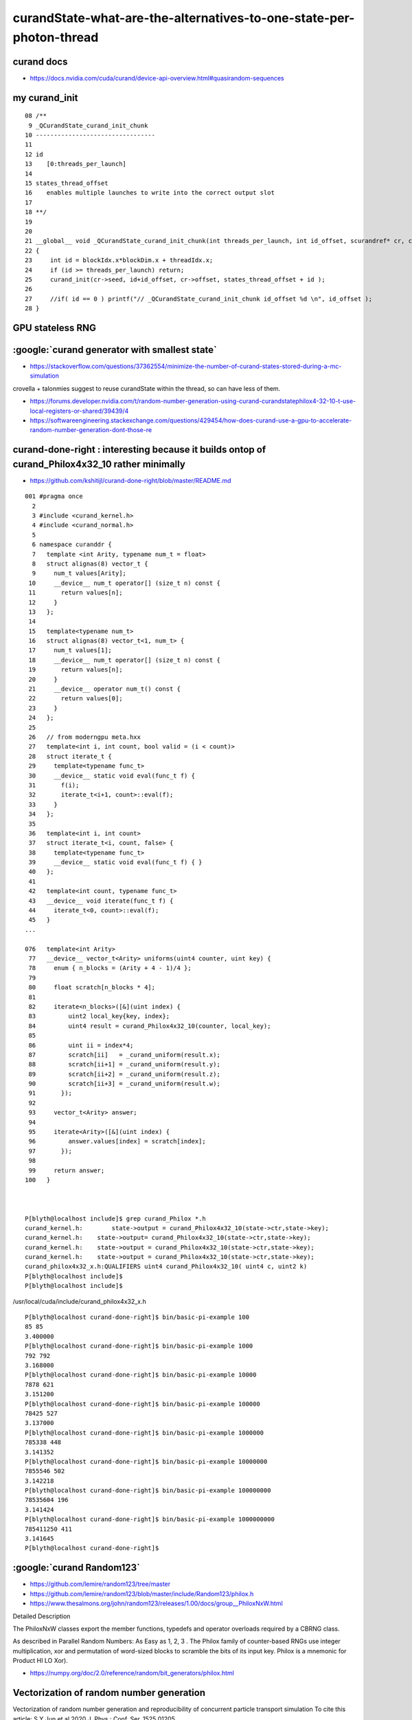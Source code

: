 curandState-what-are-the-alternatives-to-one-state-per-photon-thread
========================================================================


curand docs
----------------

* https://docs.nvidia.com/cuda/curand/device-api-overview.html#quasirandom-sequences


my curand_init
-----------------

::

     08 /**
      9 _QCurandState_curand_init_chunk
     10 ---------------------------------
     11 
     12 id 
     13    [0:threads_per_launch]
     14 
     15 states_thread_offset 
     16    enables multiple launches to write into the correct output slot
     17 
     18 **/
     19 
     20 
     21 __global__ void _QCurandState_curand_init_chunk(int threads_per_launch, int id_offset, scurandref* cr, curandState* states_thread_offset )
     22 {
     23     int id = blockIdx.x*blockDim.x + threadIdx.x;
     24     if (id >= threads_per_launch) return;
     25     curand_init(cr->seed, id+id_offset, cr->offset, states_thread_offset + id );
     26 
     27     //if( id == 0 ) printf("// _QCurandState_curand_init_chunk id_offset %d \n", id_offset ); 
     28 }





GPU stateless RNG
-------------------



:google:`curand generator with smallest state`
-------------------------------------------------

* https://stackoverflow.com/questions/37362554/minimize-the-number-of-curand-states-stored-during-a-mc-simulation

crovella + talonmies suggest to reuse curandState within the thread, so can have less of them.



* https://forums.developer.nvidia.com/t/random-number-generation-using-curand-curandstatephilox4-32-10-t-use-local-registers-or-shared/39439/4



* https://softwareengineering.stackexchange.com/questions/429454/how-does-curand-use-a-gpu-to-accelerate-random-number-generation-dont-those-re


curand-done-right : interesting because it builds ontop of curand_Philox4x32_10 rather minimally
-----------------------------------------------------------------------------------------------------

* https://github.com/kshitijl/curand-done-right/blob/master/README.md


::

    001 #pragma once
      2 
      3 #include <curand_kernel.h>
      4 #include <curand_normal.h>
      5 
      6 namespace curanddr {
      7   template <int Arity, typename num_t = float>
      8   struct alignas(8) vector_t {
      9     num_t values[Arity];
     10     __device__ num_t operator[] (size_t n) const {
     11       return values[n];
     12     }
     13   };
     14 
     15   template<typename num_t>
     16   struct alignas(8) vector_t<1, num_t> {
     17     num_t values[1];
     18     __device__ num_t operator[] (size_t n) const {
     19       return values[n];
     20     }
     21     __device__ operator num_t() const {
     22       return values[0];
     23     }
     24   };
     25 
     26   // from moderngpu meta.hxx
     27   template<int i, int count, bool valid = (i < count)>
     28   struct iterate_t {
     29     template<typename func_t>
     30     __device__ static void eval(func_t f) {
     31       f(i);
     32       iterate_t<i+1, count>::eval(f);
     33     }
     34   };
     35 
     36   template<int i, int count>
     37   struct iterate_t<i, count, false> {
     38     template<typename func_t>
     39     __device__ static void eval(func_t f) { }
     40   };
     41 
     42   template<int count, typename func_t>
     43   __device__ void iterate(func_t f) {
     44     iterate_t<0, count>::eval(f);
     45   }
    ...

    076   template<int Arity>
     77   __device__ vector_t<Arity> uniforms(uint4 counter, uint key) {
     78     enum { n_blocks = (Arity + 4 - 1)/4 };
     79 
     80     float scratch[n_blocks * 4];
     81  
     82     iterate<n_blocks>([&](uint index) {
     83         uint2 local_key{key, index};
     84         uint4 result = curand_Philox4x32_10(counter, local_key);
     85 
     86         uint ii = index*4;
     87         scratch[ii]   = _curand_uniform(result.x);
     88         scratch[ii+1] = _curand_uniform(result.y);
     89         scratch[ii+2] = _curand_uniform(result.z);
     90         scratch[ii+3] = _curand_uniform(result.w);
     91       });
     92 
     93     vector_t<Arity> answer;
     94 
     95     iterate<Arity>([&](uint index) {
     96         answer.values[index] = scratch[index];
     97       });
     98  
     99     return answer;
    100   }



    P[blyth@localhost include]$ grep curand_Philox *.h
    curand_kernel.h:        state->output = curand_Philox4x32_10(state->ctr,state->key);
    curand_kernel.h:    state->output= curand_Philox4x32_10(state->ctr,state->key);
    curand_kernel.h:    state->output = curand_Philox4x32_10(state->ctr,state->key);
    curand_kernel.h:    state->output = curand_Philox4x32_10(state->ctr,state->key);
    curand_philox4x32_x.h:QUALIFIERS uint4 curand_Philox4x32_10( uint4 c, uint2 k)
    P[blyth@localhost include]$ 
    P[blyth@localhost include]$ 


/usr/local/cuda/include/curand_philox4x32_x.h







::

    P[blyth@localhost curand-done-right]$ bin/basic-pi-example 100
    85 85
    3.400000
    P[blyth@localhost curand-done-right]$ bin/basic-pi-example 1000
    792 792
    3.168000
    P[blyth@localhost curand-done-right]$ bin/basic-pi-example 10000
    7878 621
    3.151200
    P[blyth@localhost curand-done-right]$ bin/basic-pi-example 100000
    78425 527
    3.137000
    P[blyth@localhost curand-done-right]$ bin/basic-pi-example 1000000
    785338 448
    3.141352
    P[blyth@localhost curand-done-right]$ bin/basic-pi-example 10000000
    7855546 502
    3.142218
    P[blyth@localhost curand-done-right]$ bin/basic-pi-example 100000000
    78535604 196
    3.141424
    P[blyth@localhost curand-done-right]$ bin/basic-pi-example 1000000000
    785411250 411
    3.141645
    P[blyth@localhost curand-done-right]$ 





:google:`curand Random123`
-------------------------------

* https://github.com/lemire/random123/tree/master
* https://github.com/lemire/random123/blob/master/include/Random123/philox.h

* https://www.thesalmons.org/john/random123/releases/1.00/docs/group__PhiloxNxW.html


Detailed Description

The PhiloxNxW classes export the member functions, typedefs and operator
overloads required by a CBRNG class.

As described in Parallel Random Numbers: As Easy as 1, 2, 3 . The Philox family
of counter-based RNGs use integer multiplication, xor and permutation of
word-sized blocks to scramble the bits of its input key. Philox is a mnemonic
for Product HI LO Xor). 

* https://numpy.org/doc/2.0/reference/random/bit_generators/philox.html



Vectorization of random number generation
--------------------------------------------

Vectorization of random number generation and
reproducibility of concurrent particle transport
simulation
To cite this article: S Y Jun et al 2020
J. Phys.: Conf. Ser. 1525 01205

* https://iopscience.iop.org/article/10.1088/1742-6596/1525/1/012054/pdf


NEST
-----

* https://nest-simulator.readthedocs.io/en/v3.0/guides/nest2_to_nest3/nest3_features/random_number_generators.html

CBPRNG
---------

https://en.wikipedia.org/wiki/Counter-based_random_number_generator

A counter-based random number generation (CBRNG, also known as a counter-based
pseudo-random number generator, or CBPRNG) is a kind of pseudorandom number
generator that uses only an integer counter as its internal state. They are
generally used for generating pseudorandom numbers for large parallel
computations. 


CBRNGs based on multiplication

In addition to Threefry and ARS, Salmon et al. described a third counter-based
PRNG, Philox,[1] based on wide multiplies; e.g. multiplying two 32-bit numbers
and producing a 64-bit number, or multiplying two 64-bit numbers and producing
a 128-bit number.

As of 2020, Philox is popular on CPUs and GPUs. On GPUs, nVidia's cuRAND
library[5] and TensorFlow[6] provide implementations of Philox. On CPUs,
Intel's MKL provides an implementation.

A new CBRNG based on multiplication is the Squares RNG.[7] This generator
passes stringent tests of randomness[8] and is considerably faster than Philox. 


Squares: A Fast Counter-Based RNG
-------------------------------------

Widynski, Bernard (2020). "Squares: A Fast Counter-Based RNG"
* https://arxiv.org/abs/2004.06278
* squaresrng.wixsite.com/rand

philox
-------

* https://github.com/dsnz/random/blob/master/philox.py



Random123: a Library of Counter-Based Random Number Generators
---------------------------------------------------------------

* http://www.thesalmons.org/john/random123/releases/1.11.2pre/docs/



CBPRNG : counter-based pseudorandom number generators
----------------------------------------------------------

* https://www.epj-conferences.org/articles/epjconf/pdf/2021/05/epjconf_chep2021_03039.pdf

This document describes how the issues discussed in the previous paragraphs have been
overcome in CORSIKA 8, via the deployment of “counter-based pseudorandom number gen-
erators” (CBPRNGs) and their management through an iterator-based, STL compliant, and
parallelism enabled interface. 




OpenRAND
~~~~~~~~~~

* https://github.com/msu-sparta/OpenRAND
* https://arxiv.org/pdf/2310.19925

OpenRAND: A Performance Portable, Reproducible Random Number Generation Library
for Parallel Computations
Shihab Shahriar Khana,∗, Bryce Palmerb,c, Christopher Edelmaierd, Hasan Metin Aktulga




* https://www.epj-conferences.org/articles/epjconf/pdf/2024/05/epjconf_chep2024_11001.pdf

A new portable random number generator wrapper library
Tianle Wang1,∗, Mohammad Atif1, Zhihua Dong1, Charles Leggett2, and Meifeng Lin1

BUT: I  DIDNT FIND THE REPO ? 



* https://www.thesalmons.org/john/random123/papers/random123sc11.pdf


Parallel Random Numbers: As Easy as 1, 2, 3
John K. Salmon,∗ Mark A. Moraes, Ron O. Dror, and David E. Shaw∗†
D. E. Shaw Research, New York, NY 10036, USUT: I think that would 

Ignoring some details (see Section 2 for a
complete deﬁnition), the sequence is:
xn = b(n). (2)
The nth random number is obtained directly by some func-
tion, b, applied to n. In the simplest case, n is a p-bit in-
teger counter, so we call this class of PRNGs counter-based.
Equation 2 is inherently parallel; that is, it eliminates the
sequential dependence between successive xn in Eqn 1


* https://github.com/pytorch/pytorch/issues/263



:google:`curand without state`
-------------------------------



* https://forums.developer.nvidia.com/t/curand-my-implementation-works-but-i-am-not-sure-its-the-right-way-to-do-it/176128/2


Richard Harris : grid stride loops
---------------------------------------

* https://developer.nvidia.com/blog/cuda-pro-tip-write-flexible-kernels-grid-stride-loops/



::

    void saxpy(int n, float a, float *x, float *y)
    {
        for (int i = 0; i < n; ++i)
            y[i] = a * x[i] + y[i];
    }



::

    __global__
    void saxpy(int n, float a, float *x, float *y)
    {
        int i = blockIdx.x * blockDim.x + threadIdx.x;
        if (i < n) 
            y[i] = a * x[i] + y[i];
    }





Instead of completely eliminating the loop when parallelizing the computation, 
I recommend to use a grid-stride loop, as in the following kernel.::

    __global__
    void saxpy(int n, float a, float *x, float *y)
    {
        for (int i = blockIdx.x * blockDim.x + threadIdx.x; 
             i < n; 
             i += blockDim.x * gridDim.x) 
          {
              y[i] = a * x[i] + y[i];
          }
    }



Rather than assume that the thread grid is large enough to cover the entire
data array, this kernel loops over the data array one grid-size at a time.

Notice that the stride of the loop is blockDim.x * gridDim.x which is the total
number of threads in the grid. So if there are 1280 threads in the grid, thread
0 will compute elements 0, 1280, 2560, etc. This is why I call this a
grid-stride loop. By using a loop with stride equal to the grid size, we ensure
that all addressing within warps is unit-stride, so we get maximum memory
coalescing, just as in the monolithic version.






